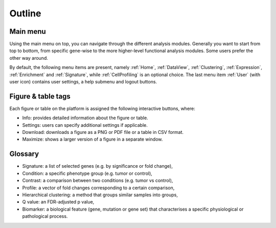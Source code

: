 .. _Outline:

Outline
================================================================================

Main menu
--------------------------------------------------------------------------------

Using the main menu on top, you can navigate through the different
analysis modules. Generally you want to start from top to bottom, from specific gene-wise to the more higher-level functional
analysis modules. Some users prefer the other way around.

By default, the following menu items are present, namely :ref:`Home`,
:ref:`DataView`, :ref:`Clustering`, :ref:`Expression`,
:ref:`Enrichment` and :ref:`Signature`, while :ref:`CellProfiling` is
an optional choice. The last menu item :ref:`User` (with user icon)
contains user settings, a help submenu and logout buttons.

.. figure:: figures_v3/topmenu.png
    :align: center
    :width: 75%


Figure & table tags
--------------------------------------------------------------------------------

Each figure or table on the platform is assigned the following interactive buttons, where:

* Info: provides detailed information about the figure or table.
* Settings: users can specify additional settings if applicable.
* Download: downloads a figure as a PNG or PDF file or a table in CSV format.
* Maximize: shows a larger version of a figure in a separate window.


.. figure:: figures/isd2.png
    :align: center
    :width: 60%


Glossary
--------------------------------------------------------------------------------
* Signature: a list of selected genes (e.g. by significance or fold
  change),
* Condition: a specific phenotype group (e.g. tumor or control),
* Contrast: a comparison between two conditions (e.g. tumor vs control),
* Profile: a vector of fold changes corresponding to a certain comparison,
* Hierarchical clustering: a method that groups similar samples into groups,
* Q value: an FDR-adjusted p value,
* Biomarker: a biological feature (gene, mutation or gene set) that
  characterises a specific physiological or pathological process.
